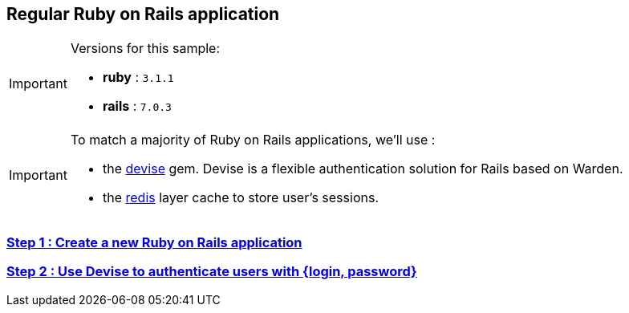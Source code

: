 == Regular Ruby on Rails application

[IMPORTANT] 
.Versions for this sample:
==== 
- *ruby* : `3.1.1`
- *rails* : `7.0.3`
====

[IMPORTANT] 
.To match a majority of Ruby on Rails applications, we'll use :
==== 
- the https://github.com/heartcombo/devise[devise] gem. Devise is a flexible authentication solution for Rails based on Warden.
- the https://redis.io/[redis] layer cache to store user's sessions.
====

=== https://github.com/cryptr-examples/cryptr-rails-regular-sample/blob/step/01/docs/step-01.adoc[Step 1 : Create a new Ruby on Rails application]

=== https://github.com/cryptr-examples/cryptr-rails-regular-sample/blob/step/02/docs/step-02.adoc[Step 2 : Use Devise to authenticate users with {login, password}]
